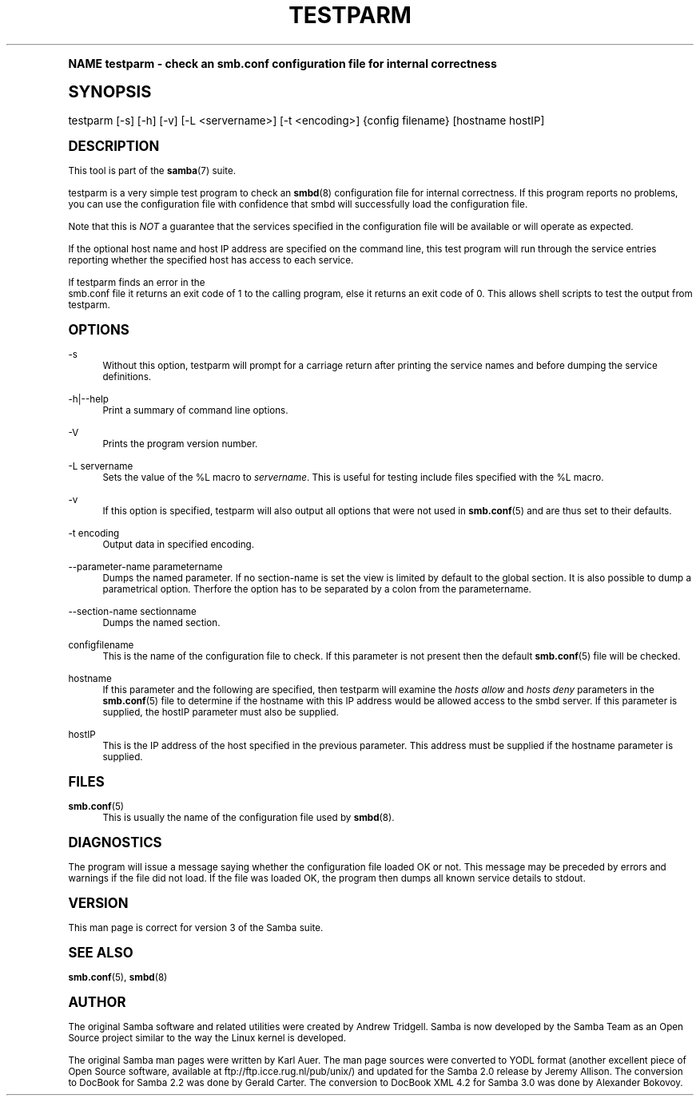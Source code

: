 .\"     Title: testparm
.\"    Author: [see the "AUTHOR" section]
.\" Generator: DocBook XSL Stylesheets v1.74.0 <http://docbook.sf.net/>
.\"      Date: 04/28/2009
.\"    Manual: User Commands
.\"    Source: Samba 3.3
.\"  Language: English
.\"
.TH "TESTPARM" "1" "04/28/2009" "Samba 3\&.3" "User Commands"
.\" -----------------------------------------------------------------
.\" * (re)Define some macros
.\" -----------------------------------------------------------------
.\" ~~~~~~~~~~~~~~~~~~~~~~~~~~~~~~~~~~~~~~~~~~~~~~~~~~~~~~~~~~~~~~~~~
.\" toupper - uppercase a string (locale-aware)
.\" ~~~~~~~~~~~~~~~~~~~~~~~~~~~~~~~~~~~~~~~~~~~~~~~~~~~~~~~~~~~~~~~~~
.de toupper
.tr aAbBcCdDeEfFgGhHiIjJkKlLmMnNoOpPqQrRsStTuUvVwWxXyYzZ
\\$*
.tr aabbccddeeffgghhiijjkkllmmnnooppqqrrssttuuvvwwxxyyzz
..
.\" ~~~~~~~~~~~~~~~~~~~~~~~~~~~~~~~~~~~~~~~~~~~~~~~~~~~~~~~~~~~~~~~~~
.\" SH-xref - format a cross-reference to an SH section
.\" ~~~~~~~~~~~~~~~~~~~~~~~~~~~~~~~~~~~~~~~~~~~~~~~~~~~~~~~~~~~~~~~~~
.de SH-xref
.ie n \{\
.\}
.toupper \\$*
.el \{\
\\$*
.\}
..
.\" ~~~~~~~~~~~~~~~~~~~~~~~~~~~~~~~~~~~~~~~~~~~~~~~~~~~~~~~~~~~~~~~~~
.\" SH - level-one heading that works better for non-TTY output
.\" ~~~~~~~~~~~~~~~~~~~~~~~~~~~~~~~~~~~~~~~~~~~~~~~~~~~~~~~~~~~~~~~~~
.de1 SH
.\" put an extra blank line of space above the head in non-TTY output
.if t \{\
.sp 1
.\}
.sp \\n[PD]u
.nr an-level 1
.set-an-margin
.nr an-prevailing-indent \\n[IN]
.fi
.in \\n[an-margin]u
.ti 0
.HTML-TAG ".NH \\n[an-level]"
.it 1 an-trap
.nr an-no-space-flag 1
.nr an-break-flag 1
\." make the size of the head bigger
.ps +3
.ft B
.ne (2v + 1u)
.ie n \{\
.\" if n (TTY output), use uppercase
.toupper \\$*
.\}
.el \{\
.nr an-break-flag 0
.\" if not n (not TTY), use normal case (not uppercase)
\\$1
.in \\n[an-margin]u
.ti 0
.\" if not n (not TTY), put a border/line under subheading
.sp -.6
\l'\n(.lu'
.\}
..
.\" ~~~~~~~~~~~~~~~~~~~~~~~~~~~~~~~~~~~~~~~~~~~~~~~~~~~~~~~~~~~~~~~~~
.\" SS - level-two heading that works better for non-TTY output
.\" ~~~~~~~~~~~~~~~~~~~~~~~~~~~~~~~~~~~~~~~~~~~~~~~~~~~~~~~~~~~~~~~~~
.de1 SS
.sp \\n[PD]u
.nr an-level 1
.set-an-margin
.nr an-prevailing-indent \\n[IN]
.fi
.in \\n[IN]u
.ti \\n[SN]u
.it 1 an-trap
.nr an-no-space-flag 1
.nr an-break-flag 1
.ps \\n[PS-SS]u
\." make the size of the head bigger
.ps +2
.ft B
.ne (2v + 1u)
.if \\n[.$] \&\\$*
..
.\" ~~~~~~~~~~~~~~~~~~~~~~~~~~~~~~~~~~~~~~~~~~~~~~~~~~~~~~~~~~~~~~~~~
.\" BB/BE - put background/screen (filled box) around block of text
.\" ~~~~~~~~~~~~~~~~~~~~~~~~~~~~~~~~~~~~~~~~~~~~~~~~~~~~~~~~~~~~~~~~~
.de BB
.if t \{\
.sp -.5
.br
.in +2n
.ll -2n
.gcolor red
.di BX
.\}
..
.de EB
.if t \{\
.if "\\$2"adjust-for-leading-newline" \{\
.sp -1
.\}
.br
.di
.in
.ll
.gcolor
.nr BW \\n(.lu-\\n(.i
.nr BH \\n(dn+.5v
.ne \\n(BHu+.5v
.ie "\\$2"adjust-for-leading-newline" \{\
\M[\\$1]\h'1n'\v'+.5v'\D'P \\n(BWu 0 0 \\n(BHu -\\n(BWu 0 0 -\\n(BHu'\M[]
.\}
.el \{\
\M[\\$1]\h'1n'\v'-.5v'\D'P \\n(BWu 0 0 \\n(BHu -\\n(BWu 0 0 -\\n(BHu'\M[]
.\}
.in 0
.sp -.5v
.nf
.BX
.in
.sp .5v
.fi
.\}
..
.\" ~~~~~~~~~~~~~~~~~~~~~~~~~~~~~~~~~~~~~~~~~~~~~~~~~~~~~~~~~~~~~~~~~
.\" BM/EM - put colored marker in margin next to block of text
.\" ~~~~~~~~~~~~~~~~~~~~~~~~~~~~~~~~~~~~~~~~~~~~~~~~~~~~~~~~~~~~~~~~~
.de BM
.if t \{\
.br
.ll -2n
.gcolor red
.di BX
.\}
..
.de EM
.if t \{\
.br
.di
.ll
.gcolor
.nr BH \\n(dn
.ne \\n(BHu
\M[\\$1]\D'P -.75n 0 0 \\n(BHu -(\\n[.i]u - \\n(INu - .75n) 0 0 -\\n(BHu'\M[]
.in 0
.nf
.BX
.in
.fi
.\}
..
.\" -----------------------------------------------------------------
.\" * set default formatting
.\" -----------------------------------------------------------------
.\" disable hyphenation
.nh
.\" disable justification (adjust text to left margin only)
.ad l
.\" -----------------------------------------------------------------
.\" * MAIN CONTENT STARTS HERE *
.\" -----------------------------------------------------------------
.SH "Name"
testparm \- check an smb\&.conf configuration file for internal correctness
.SH "Synopsis"
.fam C
.HP \w'\ 'u
\FCtestparm\F[] [\-s] [\-h] [\-v] [\-L\ <servername>] [\-t\ <encoding>] {config\ filename} [hostname\ hostIP]
.fam
.SH "DESCRIPTION"
.PP
This tool is part of the
\fBsamba\fR(7)
suite\&.
.PP
\FCtestparm\F[]
is a very simple test program to check an
\fBsmbd\fR(8)
configuration file for internal correctness\&. If this program reports no problems, you can use the configuration file with confidence that
\FCsmbd \F[]
will successfully load the configuration file\&.
.PP
Note that this is
\fINOT\fR
a guarantee that the services specified in the configuration file will be available or will operate as expected\&.
.PP
If the optional host name and host IP address are specified on the command line, this test program will run through the service entries reporting whether the specified host has access to each service\&.
.PP
If
\FCtestparm\F[]
finds an error in the
\FC smb\&.conf\F[]
file it returns an exit code of 1 to the calling program, else it returns an exit code of 0\&. This allows shell scripts to test the output from
\FCtestparm\F[]\&.
.SH "OPTIONS"
.PP
\-s
.RS 4
Without this option,
\FCtestparm\F[]
will prompt for a carriage return after printing the service names and before dumping the service definitions\&.
.RE
.PP
\-h|\-\-help
.RS 4
Print a summary of command line options\&.
.RE
.PP
\-V
.RS 4
Prints the program version number\&.
.RE
.PP
\-L servername
.RS 4
Sets the value of the %L macro to
\fIservername\fR\&. This is useful for testing include files specified with the %L macro\&.
.RE
.PP
\-v
.RS 4
If this option is specified, testparm will also output all options that were not used in
\fBsmb.conf\fR(5)
and are thus set to their defaults\&.
.RE
.PP
\-t encoding
.RS 4
Output data in specified encoding\&.
.RE
.PP
\-\-parameter\-name parametername
.RS 4
Dumps the named parameter\&. If no section\-name is set the view is limited by default to the global section\&. It is also possible to dump a parametrical option\&. Therfore the option has to be separated by a colon from the parametername\&.
.RE
.PP
\-\-section\-name sectionname
.RS 4
Dumps the named section\&.
.RE
.PP
configfilename
.RS 4
This is the name of the configuration file to check\&. If this parameter is not present then the default
\fBsmb.conf\fR(5)
file will be checked\&.
.RE
.PP
hostname
.RS 4
If this parameter and the following are specified, then
\FCtestparm\F[]
will examine the
\fIhosts allow\fR
and
\fIhosts deny\fR
parameters in the
\fBsmb.conf\fR(5)
file to determine if the hostname with this IP address would be allowed access to the
\FCsmbd\F[]
server\&. If this parameter is supplied, the hostIP parameter must also be supplied\&.
.RE
.PP
hostIP
.RS 4
This is the IP address of the host specified in the previous parameter\&. This address must be supplied if the hostname parameter is supplied\&.
.RE
.SH "FILES"
.PP
\fBsmb.conf\fR(5)
.RS 4
This is usually the name of the configuration file used by
\fBsmbd\fR(8)\&.
.RE
.SH "DIAGNOSTICS"
.PP
The program will issue a message saying whether the configuration file loaded OK or not\&. This message may be preceded by errors and warnings if the file did not load\&. If the file was loaded OK, the program then dumps all known service details to stdout\&.
.SH "VERSION"
.PP
This man page is correct for version 3 of the Samba suite\&.
.SH "SEE ALSO"
.PP
\fBsmb.conf\fR(5),
\fBsmbd\fR(8)
.SH "AUTHOR"
.PP
The original Samba software and related utilities were created by Andrew Tridgell\&. Samba is now developed by the Samba Team as an Open Source project similar to the way the Linux kernel is developed\&.
.PP
The original Samba man pages were written by Karl Auer\&. The man page sources were converted to YODL format (another excellent piece of Open Source software, available at
ftp://ftp\&.icce\&.rug\&.nl/pub/unix/) and updated for the Samba 2\&.0 release by Jeremy Allison\&. The conversion to DocBook for Samba 2\&.2 was done by Gerald Carter\&. The conversion to DocBook XML 4\&.2 for Samba 3\&.0 was done by Alexander Bokovoy\&.
